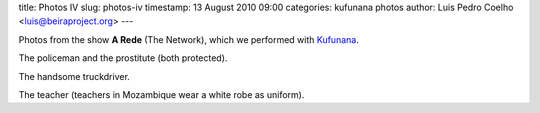 title: Photos IV
slug: photos-iv
timestamp: 13 August 2010 09:00
categories: kufunana photos
author: Luis Pedro Coelho <luis@beiraproject.org>
---

.. raw:: html

    <div id="gallery">
        <img src="/media/files/images/blog/2010/policeman_prostitute.jpeg" alt="Policeman and the prostitute" title="Policeman and the Prostitute" />
        <img src="/media/files/images/blog/2010/truckdriver.jpeg" alt="The truckdriver" title="The truckdriver" />
        <img src="/media/files/images/blog/2010/teacher.jpeg" alt="The teacher" title="The teacher" />
    </div>
    <script>
    $('#gallery').galleria({
            width: 500,
            height: 500
    });
    </script>


Photos from the show **A Rede** (The Network), which we performed with
`Kufunana <http://www.kufunana.org>`_.

The policeman and the prostitute (both protected).

The handsome truckdriver.

The teacher (teachers in Mozambique wear a white robe as uniform).



